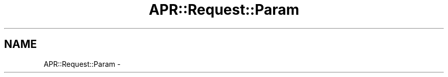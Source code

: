 .TH "APR::Request::Param" 3 "25 Nov 2010" "Version 2.13" "libapreq2" \" -*- nroff -*-
.ad l
.nh
.SH NAME
APR::Request::Param \-  
